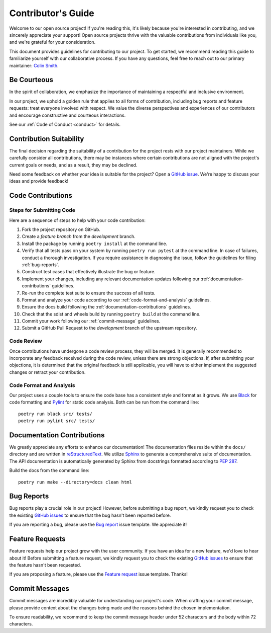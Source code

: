 .. _contributing:

Contributor's Guide
===================

Welcome to our open source project! If you're reading this, it's likely because you're interested in contributing, and we sincerely appreciate your support! Open source projects thrive with the valuable contributions from individuals like you, and we're grateful for your consideration.

This document provides guidelines for contributing to our project. To get started, we recommend reading this guide to familiarize yourself with our collaborative process. If you have any questions, feel free to reach out to our primary maintainer: `Colin Smith`_.

.. _Colin Smith: https://github.com/clnsmth

Be Courteous
------------

In the spirit of collaboration, we emphasize the importance of maintaining a respectful and inclusive environment.

In our project, we uphold a golden rule that applies to all forms of contribution, including bug reports and feature requests: treat everyone involved with respect. We value the diverse perspectives and experiences of our contributors and encourage constructive and courteous interactions.

See our :ref:`Code of Conduct <conduct>` for details.

.. _Code of Conduct: https://soso.readthedocs.io/en/latest/dev/conduct/

Contribution Suitability
------------------------

The final decision regarding the suitability of a contribution for the project rests with our project maintainers. While we carefully consider all contributions, there may be instances where certain contributions are not aligned with the project's current goals or needs, and as a result, they may be declined.

Need some feedback on whether your idea is suitable for the project? Open a `GitHub issue`_. We're happy to discuss your ideas and provide feedback!

.. _GitHub issue: https://github.com/clnsmth/soso/issues

Code Contributions
------------------

Steps for Submitting Code
~~~~~~~~~~~~~~~~~~~~~~~~~

Here are a sequence of steps to help with your code contribution:

1. Fork the project repository on GitHub.
2. Create a `feature branch` from the `development` branch.
3. Install the package by running ``poetry install`` at the command line.
4. Verify that all tests pass on your system by running ``poetry run pytest`` at the command line. In case of failures, conduct a thorough investigation. If you require assistance in diagnosing the issue, follow the guidelines for filing :ref:`bug-reports`.
5. Construct test cases that effectively illustrate the bug or feature.
6. Implement your changes, including any relevant documentation updates following our :ref:`documentation-contributions` guidelines.
7. Re-run the complete test suite to ensure the success of all tests.
8. Format and analyze your code according to our :ref:`code-format-and-analysis` guidelines.
9. Ensure the docs build following the :ref:`documentation-contributions` guidelines.
10. Check that the sdist and wheels build by running ``poetry build`` at the command line.
11. Commit your work following our :ref:`commit-message` guidelines.
12. Submit a GitHub Pull Request to the `development` branch of the upstream repository.

.. _reStructuredText: https://thomas-cokelaer.info/tutorials/sphinx/docstring_python.html
.. _pytest: https://docs.pytest.org/en/latest/
.. _Angular commit style: https://github.com/angular/angular/blob/convert/CONTRIBUTING.md#-commit-message-format

Code Review
~~~~~~~~~~~

Once contributions have undergone a code review process, they will be merged. It is generally recommended to incorporate any feedback received during the code review, unless there are strong objections. If, after submitting your objections, it is determined that the original feedback is still applicable, you will have to either implement the suggested changes or retract your contribution.

.. _code-format-and-analysis:

Code Format and Analysis
~~~~~~~~~~~~~~~~~~~~~~~~

Our project uses a couple tools to ensure the code base has a consistent
style and format as it grows. We use `Black`_ for code formatting and `Pylint`_ for static code analysis. Both can be run from the command line::

    poetry run black src/ tests/
    poetry run pylint src/ tests/

.. _Black: https://black.readthedocs.io/en/stable/
.. _Pylint: https://pylint.pycqa.org/en/latest/

.. _documentation-contributions:

Documentation Contributions
---------------------------

We greatly appreciate any efforts to enhance our documentation! The documentation files reside within the ``docs/`` directory and are written in `reStructuredText`_. We utilize `Sphinx`_ to generate a comprehensive suite of documentation. The API documentation is automatically generated by Sphinx from docstrings formatted according to `PEP 287`_.

Build the docs from the command line::

    poetry run make --directory=docs clean html


.. _reStructuredText: https://thomas-cokelaer.info/tutorials/sphinx/docstring_python.html
.. _Sphinx: http://sphinx-doc.org/index.html
.. _PEP 287: https://peps.python.org/pep-0287/

.. _bug-reports:

Bug Reports
-----------

Bug reports play a crucial role in our project! However, before submitting a bug report, we kindly request you to check the existing `GitHub issues`_ to ensure that the bug hasn't been reported before.

If you are reporting a bug, please use the `Bug report`_ issue template. We appreciate it!

.. _Bug report: https://github.com/clnsmth/soso/issues/new/choose
.. _GitHub issues: https://github.com/clnsmth/soso/issues

Feature Requests
----------------

Feature requests help our project grow with the user community. If you have an idea for a new feature, we'd love to hear about it! Before submitting a feature request, we kindly request you to check the existing `GitHub issues`_ to ensure that the feature hasn't been requested.

If you are proposing a feature, please use the `Feature request`_ issue template. Thanks!

.. _Feature request: https://github.com/clnsmth/soso/issues/new/choose

.. _commit-message:

Commit Messages
---------------

Commit messages are incredibly valuable for understanding our project's code. When crafting your commit message, please provide context about the changes being made and the reasons behind the chosen implementation.

To ensure readability, we recommend to keep the commit message header under 52 characters and the body within 72 characters.